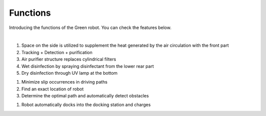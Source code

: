Functions
====================================================


Introducing the functions of the Green robot. 
You can check the features below.

.. raw:: html

    <div style="position: relative; padding-bottom: 56.25%; height: 0; overflow: hidden; max-width: 100%; height: auto;">
        <iframe src="https://youtube.com/embed/V8e0CGiZiwQ" frameborder="0" allowfullscreen style="position: absolute; top: 0; left: 0; width: 100%; height: 100%;"></iframe>
    </div>

|

.. raw:: html

    <div>
        <h2>Indoor Disinfection</h2>
    </div>

1. Space on the side is utilized to supplement the heat generated by the air circulation with the front part
2. Tracking + Detection + purification
3. Air purifier structure replaces cylindrical filters
4. Wet disinfection by spraying disinfectant from the lower rear part
5. Dry disinfection through UV lamp at the bottom

.. raw:: html
    
    <div>
        <h2>Autonomous driving</h2>
    </div>
1. Minimize slip occurrences in driving paths
2. Find an exact location of robot
3. Determine the optimal path and automatically detect obstacles

.. raw:: html
    
    <div>
        <h2>Automatic charging</h2>
    </div>
1. Robot automatically docks into the docking station and charges
